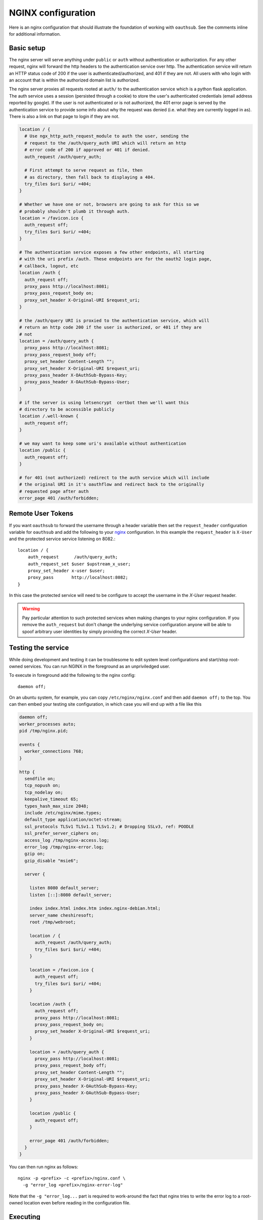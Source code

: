 ===================
NGINX configuration
===================

Here is an nginx configuration that should illustrate the foundation
of working with ``oauthsub``. See the comments inline for additional
information.

-----------
Basic setup
-----------

The nginx server will serve anything under ``public`` or ``auth`` without
authentication or authorization. For any other request, nginx will forward
the http headers to the authentication service over http. The authentication
service will return an HTTP status code of 200 if the user is
authenticated/authorized, and 401 if they are not. All users with who login
with an account that is within the authorized domain list is authorized.

The nginx server proxies all requests rooted at ``auth/`` to the authentication
service which is a python flask application. The auth service uses a session
(persisted through a cookie) to store the user's authenticated credentials
(email address reported by google). If the user is not authenticated or
is not authorized, the 401 error page is served by the authentication service
to provide some info about why the request was denied (i.e. what they are
currently logged in as). There is also a link on that page to login if they are
not.

.. dynamic: site.conf-begin

.. code:: text

    location / {
      # Use ngx_http_auth_request_module to auth the user, sending the
      # request to the /auth/query_auth URI which will return an http
      # error code of 200 if approved or 401 if denied.
      auth_request /auth/query_auth;

      # First attempt to serve request as file, then
      # as directory, then fall back to displaying a 404.
      try_files $uri $uri/ =404;
    }

    # Whether we have one or not, browsers are going to ask for this so we
    # probably shouldn't plumb it through auth.
    location = /favicon.ico {
      auth_request off;
      try_files $uri $uri/ =404;
    }

    # The authentication service exposes a few other endpoints, all starting
    # with the uri prefix /auth. These endpoints are for the oauth2 login page,
    # callback, logout, etc
    location /auth {
      auth_request off;
      proxy_pass http://localhost:8081;
      proxy_pass_request_body on;
      proxy_set_header X-Original-URI $request_uri;
    }

    # the /auth/query URI is proxied to the authentication service, which will
    # return an http code 200 if the user is authorized, or 401 if they are
    # not
    location = /auth/query_auth {
      proxy_pass http://localhost:8081;
      proxy_pass_request_body off;
      proxy_set_header Content-Length "";
      proxy_set_header X-Original-URI $request_uri;
      proxy_pass_header X-OAuthSub-Bypass-Key;
      proxy_pass_header X-OAuthSub-Bypass-User;
    }

    # if the server is using letsencrypt  certbot then we'll want this
    # directory to be accessible publicly
    location /.well-known {
      auth_request off;
    }

    # we may want to keep some uri's available without authentication
    location /public {
      auth_request off;
    }

    # for 401 (not authorized) redirect to the auth service which will include
    # the original URI in it's oauthflow and redirect back to the originally
    # requested page after auth
    error_page 401 /auth/forbidden;

.. dynamic: site.conf-end

------------------
Remote User Tokens
------------------

If you want ``oauthsub`` to forward the username through a header variable then
set the ``request_header`` configuration variable for ``oauthsub`` and add the
following to your `nginx`__ configuration. In this example the
``request_header`` is ``X-User`` and the protected service service listening on
8082.::

    location / {
        auth_request      /auth/query_auth;
        auth_request_set $user $upstream_x_user;
        proxy_set_header x-user $user;
        proxy_pass       http://localhost:8082;
    }

In this case the protected service will need to be configure to accept the
username in the `X-User` request header.

.. warning::

   Pay particular attention to such protected services when making changes
   to your nginx configuration. If you remove the ``auth_request`` but don't
   change the underlying service configuration anyone will be able to spoof
   arbitrary user identities by simply providing the correct `X-User`
   header.


.. __: https://www.nginx.com/resources/admin-guide/restricting-access-auth-request/

-------------------
Testing the service
-------------------

While doing development and testing it can be troublesome to edit system level
configurations and start/stop root-owned services. You can run NGINX in the
foreground as an unpriviledged user.

To execute in foreground add the following to the nginx config::

    daemon off;

On an ubuntu system, for example, you can copy ``/etc/nginx/nginx.conf`` and
then add ``daemon off;`` to the top. You can then embed your testing site
configuration, in which case you will end up with a file like this

.. dynamic: nginx.conf-begin

.. code:: text

    daemon off;
    worker_processes auto;
    pid /tmp/nginx.pid;

    events {
      worker_connections 768;
    }

    http {
      sendfile on;
      tcp_nopush on;
      tcp_nodelay on;
      keepalive_timeout 65;
      types_hash_max_size 2048;
      include /etc/nginx/mime.types;
      default_type application/octet-stream;
      ssl_protocols TLSv1 TLSv1.1 TLSv1.2; # Dropping SSLv3, ref: POODLE
      ssl_prefer_server_ciphers on;
      access_log /tmp/nginx-access.log;
      error_log /tmp/nginx-error.log;
      gzip on;
      gzip_disable "msie6";

      server {

        listen 8080 default_server;
        listen [::]:8080 default_server;

        index index.html index.htm index.nginx-debian.html;
        server_name cheshiresoft;
        root /tmp/webroot;

        location / {
          auth_request /auth/query_auth;
          try_files $uri $uri/ =404;
        }

        location = /favicon.ico {
          auth_request off;
          try_files $uri $uri/ =404;
        }

        location /auth {
          auth_request off;
          proxy_pass http://localhost:8081;
          proxy_pass_request_body on;
          proxy_set_header X-Original-URI $request_uri;
        }

        location = /auth/query_auth {
          proxy_pass http://localhost:8081;
          proxy_pass_request_body off;
          proxy_set_header Content-Length "";
          proxy_set_header X-Original-URI $request_uri;
          proxy_pass_header X-OAuthSub-Bypass-Key;
          proxy_pass_header X-OAuthSub-Bypass-User;
        }

        location /public {
          auth_request off;
        }

        error_page 401 /auth/forbidden;
      }
    }

.. dynamic: nginx.conf-end

You can then run nginx as follows::

    nginx -p <prefix> -c <prefix>/nginx.conf \
      -g "error_log <prefix>/nginx-error-log"

Note that the ``-g "error_log...`` part is required to work-around the fact
that nginx tries to write the error log to a root-owned location even before
reading in the configuration file.

---------
Executing
---------

Write your client secrets to ``/tmp/config.py`` and then start simple auth
with::

    oauthsub --flask-debug \
               --config /tmp/config.py \
               --port 8081 \
               --rooturl http://localhost:8080

Write the above configuration to ``/tmp/nginx.conf`` and start nginx with::

    nginx -c /tmp/nginx.conf -g "error_log /tmp/nginx-error.log;"

And navigate to "http://localhost:8080/" with your browser. You should be
initially denied, required to login, and then directed to the default
"welcome to nginx" page (unless you've written something else to your
default webroot).

